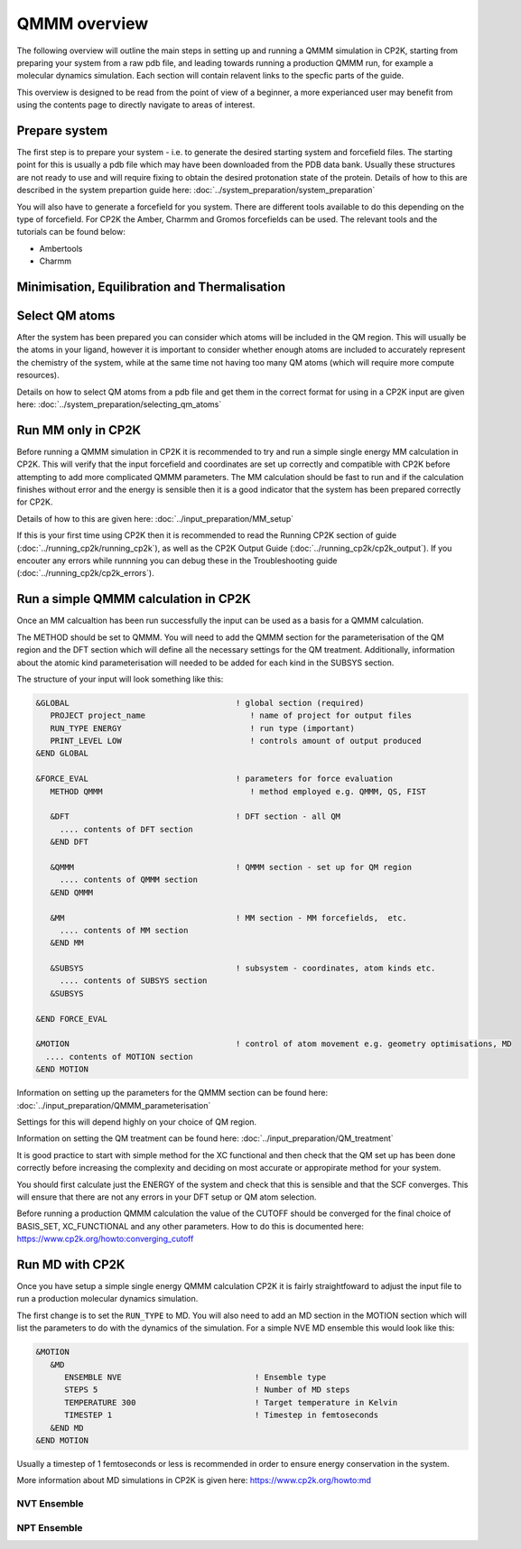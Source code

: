 ==============
QMMM overview
==============

The following overview will outline the main steps in setting up and running a QMMM 
simulation in CP2K, starting from preparing your system from a raw pdb file, and leading 
towards running a production QMMM run, for example a molecular dynamics simulation. Each
section will contain relavent links to the specfic parts of the guide.

This overview is designed to be read from the point of view of a beginner, a more experianced
user may benefit from using the contents page to directly navigate to areas of interest.

  
---------------
Prepare system
---------------

The first step is to prepare your system - i.e. to generate the desired starting 
system and forcefield files. The starting point for this is usually a pdb file 
which may have been downloaded from the PDB data bank. Usually these structures are not
ready to use and will require fixing to obtain the desired protonation state of the protein.
Details of how to this are described in the system prepartion guide here: 
:doc:`../system_preparation/system_preparation`


You will also have to generate a forcefield for you system. There are different tools
available to do this depending on the type of forcefield. For CP2K the Amber, Charmm and Gromos
forcefields can be used. The relevant tools and the tutorials can be found below:

- Ambertools
- Charmm


----------------------------------------------
Minimisation, Equilibration and Thermalisation
----------------------------------------------



---------------
Select QM atoms
---------------

After the system has been prepared you can consider which atoms will be included 
in the QM region. This will usually be the atoms in your ligand, however it is 
important to consider whether enough atoms are included to accurately represent
the chemistry of the system, while at the same time not having too many QM atoms 
(which will require more compute resources).

Details on how to select QM atoms from a pdb file and get them in the correct format
for using in a CP2K input are given here: :doc:`../system_preparation/selecting_qm_atoms`




----------------------------------
Run MM only in CP2K
----------------------------------


Before running a QMMM simulation in CP2K it is recommended to try and run a simple single energy
MM calculation in CP2K. This will verify that the input forcefield and coordinates
are set up correctly and compatible with CP2K before attempting to add more complicated
QMMM parameters. The MM calculation should be fast to run and if the calculation finishes without
error and the energy is sensible then it is a good indicator that the system has been
prepared correctly for CP2K. 

Details of how to this are given here: :doc:`../input_preparation/MM_setup`

If this is your first time using CP2K then it is recommended to read the Running CP2K section of guide (:doc:`../running_cp2k/running_cp2k`),
as well as the CP2K Output Guide (:doc:`../running_cp2k/cp2k_output`). If you encouter any errors while runnning
you can debug these in the Troubleshooting guide (:doc:`../running_cp2k/cp2k_errors`).






------------------------------------------
Run a simple QMMM calculation in CP2K
------------------------------------------

Once an MM calcualtion has been run successfully the input can be used as a basis for a QMMM calculation.

The METHOD should be set to QMMM.
You will need to add the QMMM section for the parameterisation of the QM region and the DFT section
which will define all the necessary settings for the QM treatment. Additionally, information
about the atomic kind parameterisation will needed to be added for each kind in the SUBSYS section.

The structure of your input will look something like this:

.. code-block:: none


  &GLOBAL                                   ! global section (required)
     PROJECT project_name                      ! name of project for output files
     RUN_TYPE ENERGY                           ! run type (important)
     PRINT_LEVEL LOW                           ! controls amount of output produced
  &END GLOBAL

  &FORCE_EVAL                               ! parameters for force evaluation
     METHOD QMMM                               ! method employed e.g. QMMM, QS, FIST
     
     &DFT                                   ! DFT section - all QM 
       .... contents of DFT section
     &END DFT
  
     &QMMM                                  ! QMMM section - set up for QM region
       .... contents of QMMM section
     &END QMMM
  
     &MM                                    ! MM section - MM forcefields,  etc.
       .... contents of MM section
     &END MM
     
     &SUBSYS                                ! subsystem - coordinates, atom kinds etc.
       .... contents of SUBSYS section
     &SUBSYS
     
  &END FORCE_EVAL
   
  &MOTION                                   ! control of atom movement e.g. geometry optimisations, MD
    .... contents of MOTION section
  &END MOTION

Information on setting up the parameters for the QMMM section can be found here: :doc:`../input_preparation/QMMM_parameterisation`

Settings for this will depend highly on your choice of QM region.

Information on setting the QM treatment can be found here: :doc:`../input_preparation/QM_treatment`

It is good practice to start with simple method for the XC functional and then check that the QM set up 
has been done correctly before increasing the complexity and deciding on most accurate or appropirate
method for your system.

You should first calculate just the ENERGY of the system and check that this is sensible and that the SCF
converges. This will ensure that there are not any errors in your DFT setup or QM atom selection.

Before running a production QMMM calculation the value of the CUTOFF should be converged
for the final choice of BASIS_SET, XC_FUNCTIONAL and any other parameters. How to do this
is documented here: https://www.cp2k.org/howto:converging_cutoff

.. -----------------------------------------
.. Running a Geometry Optimisation with CP2K
.. -----------------------------------------


.. https://www.cp2k.org/howto:geometry_optimisation

-----------------
Run MD with CP2K
-----------------

Once you  have setup a simple single energy QMMM calculation CP2K it is fairly 
straightfoward to adjust the input file to run a production molecular dynamics simulation.

The first change is to set the ``RUN_TYPE`` to MD. You will also need to add an MD section 
in the MOTION section which will list the parameters to do with the dynamics of the 
simulation. For a simple NVE MD ensemble this would look like this:

.. code-block:: none

 &MOTION
    &MD
       ENSEMBLE NVE                            ! Ensemble type
       STEPS 5                                 ! Number of MD steps
       TEMPERATURE 300                         ! Target temperature in Kelvin
       TIMESTEP 1                              ! Timestep in femtoseconds
    &END MD
 &END MOTION 
 
Usually a timestep of 1 femtoseconds or less is recommended in order to ensure
energy conservation in the system.

More information about MD simulations in CP2K is 
given here: https://www.cp2k.org/howto:md


NVT Ensemble
------------



NPT Ensemble
------------

.. -----------------------------------
.. Running a NEB calculation with CP2K
.. -----------------------------------
